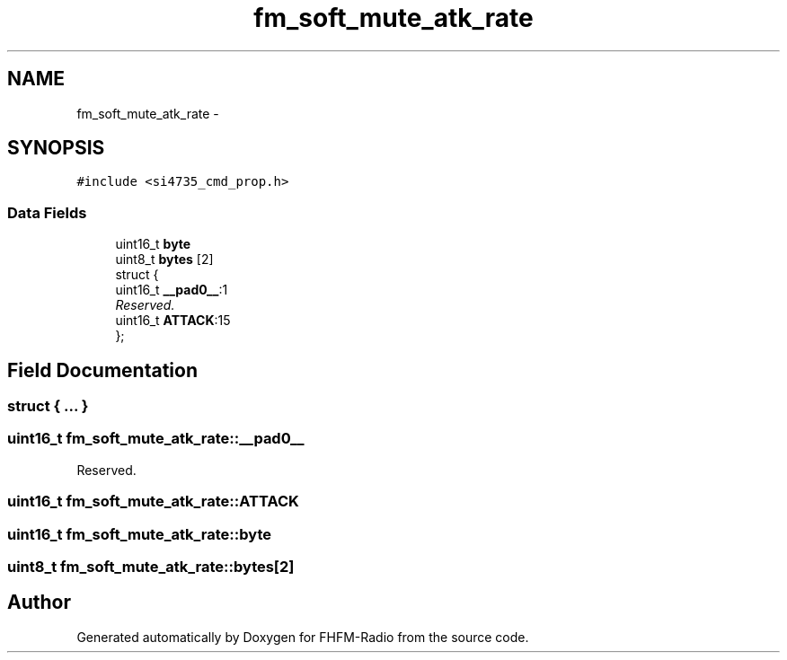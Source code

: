 .TH "fm_soft_mute_atk_rate" 3 "Thu Mar 26 2015" "Version V2.0" "FHFM-Radio" \" -*- nroff -*-
.ad l
.nh
.SH NAME
fm_soft_mute_atk_rate \- 
.SH SYNOPSIS
.br
.PP
.PP
\fC#include <si4735_cmd_prop\&.h>\fP
.SS "Data Fields"

.in +1c
.ti -1c
.RI "uint16_t \fBbyte\fP"
.br
.ti -1c
.RI "uint8_t \fBbytes\fP [2]"
.br
.ti -1c
.RI "struct {"
.br
.ti -1c
.RI "   uint16_t \fB__pad0__\fP:1"
.br
.RI "\fIReserved\&. \fP"
.ti -1c
.RI "   uint16_t \fBATTACK\fP:15"
.br
.ti -1c
.RI "}; "
.br
.in -1c
.SH "Field Documentation"
.PP 
.SS "struct { \&.\&.\&. } "

.SS "uint16_t fm_soft_mute_atk_rate::__pad0__"

.PP
Reserved\&. 
.SS "uint16_t fm_soft_mute_atk_rate::ATTACK"

.SS "uint16_t fm_soft_mute_atk_rate::byte"

.SS "uint8_t fm_soft_mute_atk_rate::bytes[2]"


.SH "Author"
.PP 
Generated automatically by Doxygen for FHFM-Radio from the source code\&.
